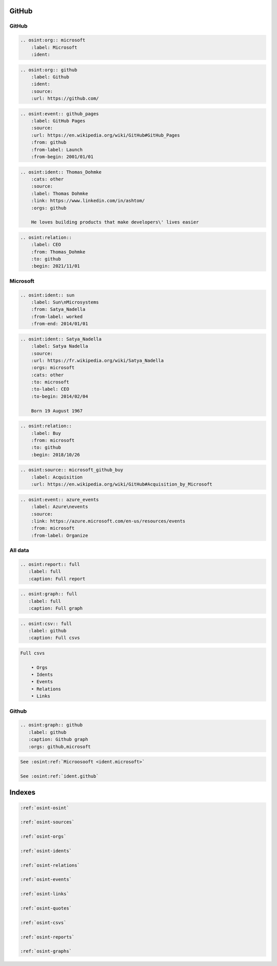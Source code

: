 ﻿==========
GitHub
==========

GitHub
==========

.. code::

    .. osint:org:: microsoft
        :label: Microsoft
        :ident:


.. code::

    .. osint:org:: github
        :label: Github
        :ident:
        :source:
        :url: https://github.com/

.. code::

    .. osint:event:: github_pages
        :label: GitHub Pages
        :source:
        :url: https://en.wikipedia.org/wiki/GitHub#GitHub_Pages
        :from: github
        :from-label: Launch
        :from-begin: 2001/01/01

.. code::

    .. osint:ident:: Thomas_Dohmke
        :cats: other
        :source:
        :label: Thomas Dohmke
        :link: https://www.linkedin.com/in/ashtom/
        :orgs: github

        He loves building products that make developers\' lives easier

.. code::

    .. osint:relation::
        :label: CEO
        :from: Thomas_Dohmke
        :to: github
        :begin: 2021/11/01


Microsoft
==========


.. code::

    .. osint:ident:: sun
        :label: Sun\nMicrosystems
        :from: Satya_Nadella
        :from-label: worked
        :from-end: 2014/01/01

.. code::

    .. osint:ident:: Satya_Nadella
        :label: Satya Nadella
        :source:
        :url: https://fr.wikipedia.org/wiki/Satya_Nadella
        :orgs: microsoft
        :cats: other
        :to: microsoft
        :to-label: CEO
        :to-begin: 2014/02/04

        Born 19 August 1967

.. code::

    .. osint:relation::
        :label: Buy
        :from: microsoft
        :to: github
        :begin: 2018/10/26

.. code::

    .. osint:source:: microsoft_github_buy
        :label: Acquisition
        :url: https://en.wikipedia.org/wiki/GitHub#Acquisition_by_Microsoft

.. code::

    .. osint:event:: azure_events
        :label: Azure\nevents
        :source:
        :link: https://azure.microsoft.com/en-us/resources/events
        :from: microsoft
        :from-label: Organize


All data
===========

.. code::

    .. osint:report:: full
       :label: full
       :caption: Full report

.. code::

    .. osint:graph:: full
       :label: full
       :caption: Full graph

.. code::

    .. osint:csv:: full
       :label: github
       :caption: Full csvs

.. code::

    Full csvs

        • Orgs
        • Idents
        • Events
        • Relations
        • Links

Github
===========

.. code::

    .. osint:graph:: github
       :label: github
       :caption: Github graph
       :orgs: github,microsoft



.. code::

    See :osint:ref:`Microosooft <ident.microsoft>`

    See :osint:ref:`ident.github`

==========
Indexes
==========

.. code::

    :ref:`osint-osint`

    :ref:`osint-sources`

    :ref:`osint-orgs`

    :ref:`osint-idents`

    :ref:`osint-relations`

    :ref:`osint-events`

    :ref:`osint-links`

    :ref:`osint-quotes`

    :ref:`osint-csvs`

    :ref:`osint-reports`

    :ref:`osint-graphs`
